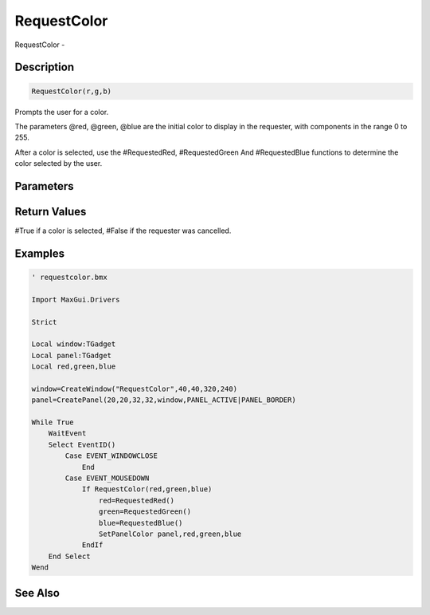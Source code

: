 .. _func_requesters_requestcolor:

============
RequestColor
============

RequestColor - 

Description
===========

.. code-block:: blitzmax

    RequestColor(r,g,b)

Prompts the user for a color.

The parameters @red, @green, @blue are the initial color to display in the requester,
with components in the range 0 to 255.

After a color is selected, use the #RequestedRed, #RequestedGreen And #RequestedBlue
functions to determine the color selected by the user.

Parameters
==========

Return Values
=============

#True if a color is selected, #False if the requester was cancelled.

Examples
========

.. code-block:: blitzmax

    ' requestcolor.bmx
    
    Import MaxGui.Drivers
    
    Strict 
    
    Local window:TGadget
    Local panel:TGadget
    Local red,green,blue
    
    window=CreateWindow("RequestColor",40,40,320,240)
    panel=CreatePanel(20,20,32,32,window,PANEL_ACTIVE|PANEL_BORDER)
    
    While True
        WaitEvent 
        Select EventID()
            Case EVENT_WINDOWCLOSE
                End
            Case EVENT_MOUSEDOWN
                If RequestColor(red,green,blue)
                    red=RequestedRed()
                    green=RequestedGreen()
                    blue=RequestedBlue()
                    SetPanelColor panel,red,green,blue
                EndIf                
        End Select
    Wend

See Also
========



